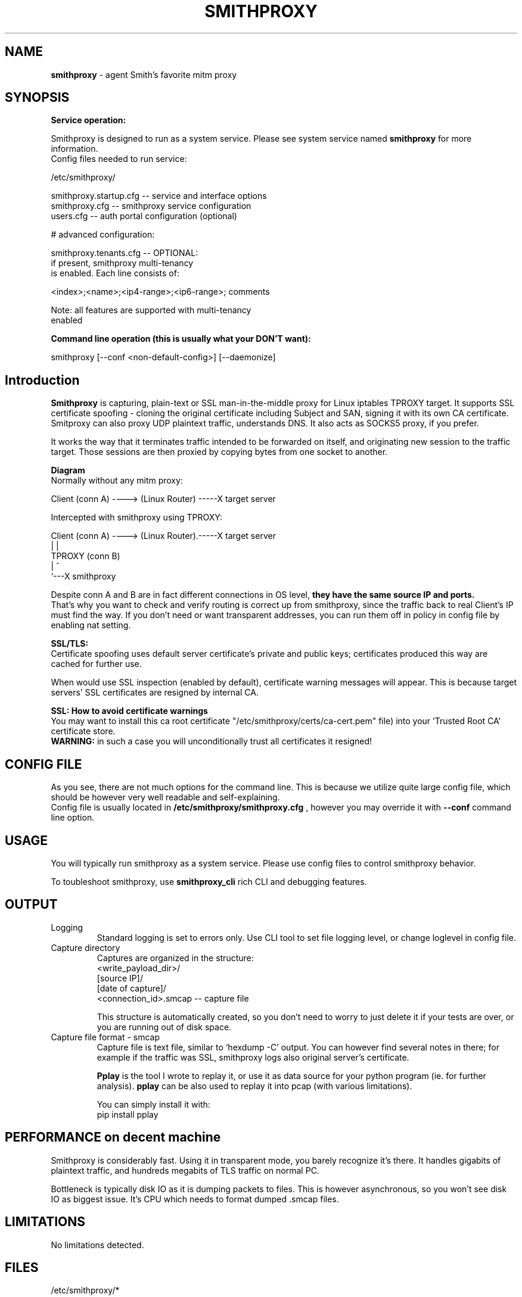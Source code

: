 .\" Process this file with
.\" groff -man -Tascii smithproxy.1
.\"
.TH SMITHPROXY 1 "APR 2014" Linux "User Manuals"
.SH NAME
.B smithproxy 
\- agent Smith's favorite mitm proxy
.SH SYNOPSIS

.B Service operation:

.br
Smithproxy is designed to run as a system service. Please see system service named
.B smithproxy
for more information.
.br
Config files needed to run service:
.nf

   /etc/smithproxy/

         smithproxy.startup.cfg -- service and interface options
         smithproxy.cfg         -- smithproxy service configuration
         users.cfg              -- auth portal configuration (optional)

         # advanced configuration:

         smithproxy.tenants.cfg -- OPTIONAL:
                                   if present, smithproxy multi-tenancy
                                   is enabled. Each line consists of:

                         <index>;<name>;<ip4-range>;<ip6-range>; comments

                         Note: all features are supported with multi-tenancy
                                      enabled

.fi

.B Command line operation (this is usually what your DON'T want):

.nf
    smithproxy [--conf <non-default-config>] [--daemonize]
.fi

.SH Introduction
.B Smithproxy
is capturing, plain-text or SSL man-in-the-middle proxy for Linux iptables TPROXY target.
It supports SSL certificate spoofing - cloning the original certificate including
Subject and SAN, signing it with its own CA certificate.
.br
Smitproxy can also proxy UDP plaintext traffic, understands DNS.
It also acts as SOCKS5 proxy, if you prefer.

.br
It works the way that it terminates traffic intended to be forwarded on itself, and 
originating new session to the traffic target. Those sessions are then proxied by
copying bytes from one socket to another.

.B "Diagram"
.nf
    Normally without any mitm proxy:
    
      Client (conn A) ----> (Linux Router) -----X target server 
.fi

.nf
    Intercepted with smithproxy using TPROXY:
    
      Client (conn A) ----> (Linux Router).-----X target server
                                |         | 
                               TPROXY     (conn B) 
                                |         ^
                                `---X smithproxy

.fi

Despite conn A and B are in fact different connections in OS level,
.B they have the same source IP and ports.
.br
That's why you want to check
and verify routing is correct up from smithproxy, since the traffic back
to real Client's IP must find the way.
If you don't need or want transparent addresses, you can run them off in policy
in config file by enabling nat setting.


.br

.B "SSL/TLS:"
.br
Certificate spoofing uses default server certificate's private and public keys; 
certificates produced this way are cached for further use.

.br
When would use SSL inspection (enabled by default), certificate warning messages
will appear. This is because target servers' SSL certificates are resigned by 
internal CA. 

.B "SSL: How to avoid certificate warnings"
.br
You may want to install this ca root certificate "/etc/smithproxy/certs/ca-cert.pem"
file) into your 'Trusted Root CA' certificate store.
.br
.B "WARNING:"
in such a case you will unconditionally trust all certificates it resigned!

.SH CONFIG FILE
As you see, there are not much options for the command line. This is because 
we utilize quite large config file, which should be however very well readable and
self-explaining.
.br
Config file is usually located in 
.B "/etc/smithproxy/smithproxy.cfg"
, however you may override it with 
.B "--conf"
command line option.

.SH USAGE
You will typically run smithproxy as a system service. Please use config files to
control smithproxy behavior.

To toubleshoot smithproxy, use
.B smithproxy_cli
rich CLI and debugging features.
   
.SH OUTPUT
.IP Logging
Standard logging is set to errors only. Use CLI tool to set file logging level, or change loglevel in config file.

.IP "Capture directory"
Captures are organized in the structure:
.nf
   <write_payload_dir>/
      [source IP]/
         [date of capture]/
               <connection_id>.smcap -- capture file
.fi

This structure is automatically created, so you don't need to worry
to just delete it if your tests are over, or you are running out of disk space.

.IP "Capture file format - smcap"
Capture file is text file, similar to `hexdump -C' output. You can however find
several notes in there; for example if the traffic was SSL, smithproxy logs also original server's certificate.

.B Pplay
is the tool I wrote to replay it, or use it as data source for your python program (ie. for further analysis).
.B pplay
can be also used to replay it into pcap (with various limitations).

You can simply install it with:
.nf
pip install pplay
.fi

.SH PERFORMANCE on decent machine
Smithproxy is considerably fast. Using it in transparent mode, you barely recognize it's there.
It handles gigabits of plaintext traffic, and hundreds megabits of TLS traffic on normal PC.

Bottleneck is typically disk IO as it is dumping packets to files. This is however asynchronous,
so you won't see disk IO as biggest issue. It's CPU which needs to format dumped .smcap files.

.SH LIMITATIONS
  No limitations detected.


.SH FILES
.nf 
/etc/smithproxy/*
               -- config files

/etc/smithproxy/certs/defaults/
  ca-cert.pem  -- Spoofing CA certificate, issuer for spoofing server 
                  connection certificate
                  - this file should be loaded to Trusted Root CA to
                     get rid of browser certificate warnings
  ca-key.pem   -- Spoofing CA private key, signing spoofed server
                  certificate
  cl-cert.pem  -- Default server-side connection certificate 
  cl-key.pem   -- Default server-side connection private key
  srv-cert.pem -- Default client-side connection certificate 
  srv-key.pem  -- Default client-side connection private key
  
/var/local/smithproxy/data/
               -- Directory containing packet captures.

/usr/share/smithproxy/
               -- Smithproxy infrastructure python modules

/usr/share/smithproxy/www
               -- Smithproxy portal services
.fi
.RS

.SH BUGS
.br
There are almost certainly some bugs. Please feel free to log an issue on github,
or come over to our discord server.

.SH COPYLEFT
This software is released under GNU GPL license (version 2 or later). 
The underlying Socle library taking care of all that proxying/spoofing is 
licensed with LGPL version 2 or later.

.SH AUTHOR
.B "Ales Stibal" 
<astibal@mag0.net>, (c) 2014
.br

